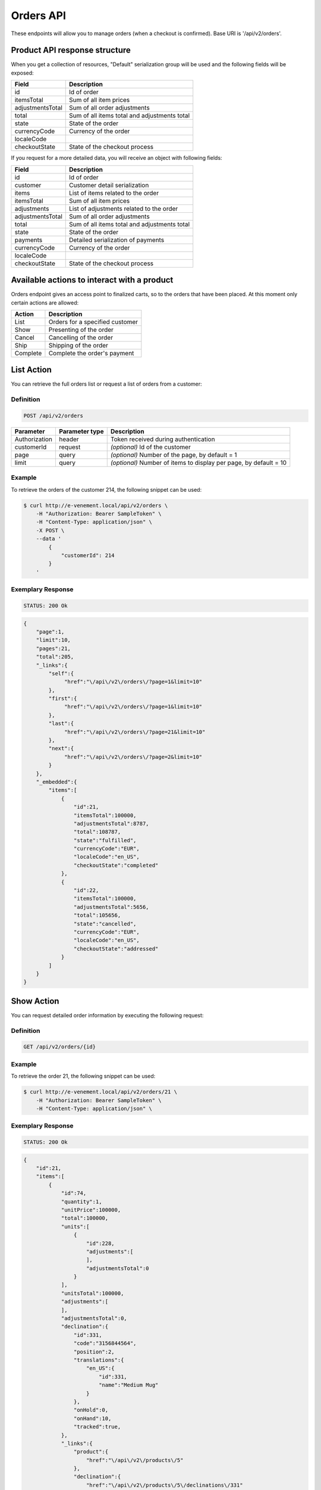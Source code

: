 Orders API
==========

These endpoints will allow you to manage orders (when a checkout is confirmed). Base URI is '/api/v2/orders'.

Product API response structure
------------------------------

When you get a collection of resources, "Default" serialization group will be used and the following fields will be exposed:

+------------------+----------------------------------------------+
| Field            | Description                                  |
+==================+==============================================+
| id               | Id of order                                  |
+------------------+----------------------------------------------+
| itemsTotal       | Sum of all item prices                       |
+------------------+----------------------------------------------+
| adjustmentsTotal | Sum of all order adjustments                 |
+------------------+----------------------------------------------+
| total            | Sum of all items total and adjustments total |
+------------------+----------------------------------------------+
| state            | State of the order                           |
+------------------+----------------------------------------------+
| currencyCode     | Currency of the order                        |
+------------------+----------------------------------------------+
| localeCode       |                                              |
+------------------+----------------------------------------------+
| checkoutState    | State of the checkout process                |
+------------------+----------------------------------------------+

If you request for a more detailed data, you will receive an object with following fields:

+------------------+----------------------------------------------+
| Field            | Description                                  |
+==================+==============================================+
| id               | Id of order                                  |
+------------------+----------------------------------------------+
| customer         | Customer detail serialization                |
+------------------+----------------------------------------------+
| items            | List of items related to the order           |
+------------------+----------------------------------------------+
| itemsTotal       | Sum of all item prices                       |
+------------------+----------------------------------------------+
| adjustments      | List of adjustments related to the order     |
+------------------+----------------------------------------------+
| adjustmentsTotal | Sum of all order adjustments                 |
+------------------+----------------------------------------------+
| total            | Sum of all items total and adjustments total |
+------------------+----------------------------------------------+
| state            | State of the order                           |
+------------------+----------------------------------------------+
| payments         | Detailed serialization of payments           |
+------------------+----------------------------------------------+
| currencyCode     | Currency of the order                        |
+------------------+----------------------------------------------+
| localeCode       |                                              |
+------------------+----------------------------------------------+
| checkoutState    | State of the checkout process                |
+------------------+----------------------------------------------+

Available actions to interact with a product
--------------------------------------------

Orders endpoint gives an access point to finalized carts, so to the orders that have been placed. At this moment only certain actions are allowed:

+------------------+----------------------------------------------+
| Action           | Description                                  |
+==================+==============================================+
| List             | Orders for a specified customer              |
+------------------+----------------------------------------------+
| Show             | Presenting of the order                      |
+------------------+----------------------------------------------+
| Cancel           | Cancelling of the order                      |
+------------------+----------------------------------------------+
| Ship             | Shipping of the order                        |
+------------------+----------------------------------------------+
| Complete         | Complete the order's payment                 |
+------------------+----------------------------------------------+

List Action
-----------

You can retrieve the full orders list or request a list of orders from a customer:

Definition
^^^^^^^^^^

.. code-block:: text

    POST /api/v2/orders
    
+---------------+----------------+-------------------------------------------------------------------+
| Parameter     | Parameter type | Description                                                       |
+===============+================+===================================================================+
| Authorization | header         | Token received during authentication                              |
+---------------+----------------+-------------------------------------------------------------------+
| customerId    | request        | *(optional)* Id of the customer                                   |
+---------------+----------------+-------------------------------------------------------------------+
| page          | query          | *(optional)* Number of the page, by default = 1                   |
+---------------+----------------+-------------------------------------------------------------------+
| limit         | query          | *(optional)* Number of items to display per page, by default = 10 |
+---------------+----------------+-------------------------------------------------------------------+

Example
^^^^^^^

To retrieve the orders of the customer 214, the following snippet can be used:

.. code-block:: bash

    $ curl http://e-venement.local/api/v2/orders \
        -H "Authorization: Bearer SampleToken" \
        -H "Content-Type: application/json" \
        -X POST \
        --data '
            {
                "customerId": 214
            }
        '

Exemplary Response
^^^^^^^^^^^^^^^^^^

.. code-block:: text

    STATUS: 200 Ok

.. code-block:: json

    {
        "page":1,
        "limit":10,
        "pages":21,
        "total":205,
        "_links":{
            "self":{
                 "href":"\/api\/v2\/orders\/?page=1&limit=10"
            },
            "first":{
                 "href":"\/api\/v2\/orders\/?page=1&limit=10"
            },
            "last":{
                 "href":"\/api\/v2\/orders\/?page=21&limit=10"
            },
            "next":{
                 "href":"\/api\/v2\/orders\/?page=2&limit=10"
            }
        },
        "_embedded":{
            "items":[
                {
                    "id":21,
                    "itemsTotal":100000,
                    "adjustmentsTotal":8787,
                    "total":108787,
                    "state":"fulfilled",
                    "currencyCode":"EUR",
                    "localeCode":"en_US",
                    "checkoutState":"completed"
                },
                {
                    "id":22,
                    "itemsTotal":100000,
                    "adjustmentsTotal":5656,
                    "total":105656,
                    "state":"cancelled",
                    "currencyCode":"EUR",
                    "localeCode":"en_US",
                    "checkoutState":"addressed"
                }
            ]
        }
    }


Show Action
-----------

You can request detailed order information by executing the following request:

Definition
^^^^^^^^^^

.. code-block:: text

    GET /api/v2/orders/{id}

+------------------------------+----------------+---------------------------------------+
| Parameter                    | Parameter type | Description                    
+==============================+================+=======================================+
| Authorization                | header         | Token received during authentication  
+------------------------------+----------------+---------------------------------------+
| id                           | url attribute  | Id of the requested resource          
+------------------------------+----------------+---------------------------------------+

Example
^^^^^^^

To retrieve the order 21, the following snippet can be used:

.. code-block:: bash

    $ curl http://e-venement.local/api/v2/orders/21 \
        -H "Authorization: Bearer SampleToken" \
        -H "Content-Type: application/json" \


Exemplary Response
^^^^^^^^^^^^^^^^^^

.. code-block:: text

    STATUS: 200 Ok

.. code-block:: json

    {
        "id":21,
        "items":[
            {
                "id":74,
                "quantity":1,
                "unitPrice":100000,
                "total":100000,
                "units":[
                    {
                        "id":228,
                        "adjustments":[
                        ],
                        "adjustmentsTotal":0
                    }
                ],
                "unitsTotal":100000,
                "adjustments":[
                ],
                "adjustmentsTotal":0,
                "declination":{
                    "id":331,
                    "code":"3156844564",
                    "position":2,
                    "translations":{
                        "en_US":{
                            "id":331,
                            "name":"Medium Mug"
                        }
                    },
                    "onHold":0,
                    "onHand":10,
                    "tracked":true,
                },
                "_links":{
                    "product":{
                        "href":"\/api\/v2\/products\/5"
                    },
                    "declination":{
                        "href":"\/api\/v2\/products\/5\/declinations\/331"
                    }
                }
            }
        ],
        "itemsTotal":100000,
        "adjustments":[
            {
                "id":249,
                "type":"shipping",
                "label":"UPS",
                "amount":8787
            }
        ],
        "adjustmentsTotal":8787,
        "total":108787,
        "state":"cart",
        "customer":{
            "id":1,
            "email":"shop@example.com",
            "firstName":"John",
            "lastName":"Doe",
            "_links":{
                "self":{
                    "href":"\/api\/v2\/customers\/1"
                }
            }
        },
        "payments":[
            {
                "id":21,
                "method":{
                    "id":1,
                    "code":"cash_on_delivery"
                },
                "amount":108787,
                "state":"cart"
            }
        ],
        "currencyCode":"EUR",
        "localeCode":"en_US",
        "checkoutState":"addressed"
    }


Cancel Action
-------------

You can cancel an already placed order by executing the following request:

Definition
^^^^^^^^^^

.. code-block:: text

    GET /api/v2/orders/cancel/{id}
    
+------------------------------+----------------+-----------------------------------------------------------------------------------------------------+
| Parameter                    | Parameter type | Description                                                                                         |
+==============================+================+=====================================================================================================+
| Authorization                | header         | Token received during authentication                                                                |
+------------------------------+----------------+-----------------------------------------------------------------------------------------------------+
| id                           | url attribute  | Id of the requested resource                                                               |
+------------------------------+----------------+-----------------------------------------------------------------------------------------------------+

Example
^^^^^^^

To cancel the order 21, the following snippet can be used:

.. code-block:: bash

    $ curl http://e-venement.local/api/v2/orders/cancel/21 \
        -H "Authorization: Bearer SampleToken" \
        -H "Content-Type: application/json" \


Exemplary Response
^^^^^^^^^^^^^^^^^^

.. code-block:: text

    STATUS: 204 No Content


Ship Action
-----------

You can ship an already placed order by executing the following request:

Definition
^^^^^^^^^^

.. code-block:: text

    GET /api/v2/orders/ship/{id}
    
+------------------------------+----------------+-----------------------------------------------------------------------------------------------------+
| Parameter                    | Parameter type | Description                                                                                         |
+==============================+================+=====================================================================================================+
| Authorization                | header         | Token received during authentication                                                                |
+------------------------------+----------------+-----------------------------------------------------------------------------------------------------+
| id                           | url attribute  | Id of the requested resource                                                               |
+------------------------------+----------------+-----------------------------------------------------------------------------------------------------+

Example
^^^^^^^

To ship the order 21, the following snippet can be used:

.. code-block:: bash

    $ curl http://e-venement.local/api/v2/orders/ship/21 \
        -H "Authorization: Bearer SampleToken" \
        -H "Content-Type: application/json" \


Exemplary Response
^^^^^^^^^^^^^^^^^^

.. code-block:: text

    STATUS: 204 No Content

Complete Action
---------------

You can complete the payment of an already placed order by executing the following request:

Definition
^^^^^^^^^^

.. code-block:: text

    GET /api/v2/orders/complete/{id}
    
+------------------------------+----------------+-----------------------------------------------------------------------------------------------------+
| Parameter                    | Parameter type | Description                                                                                         |
+==============================+================+=====================================================================================================+
| Authorization                | header         | Token received during authentication                                                                |
+------------------------------+----------------+-----------------------------------------------------------------------------------------------------+
| id                           | url attribute  | Id of the requested resource                                                               |
+------------------------------+----------------+-----------------------------------------------------------------------------------------------------+

Example
^^^^^^^

To complete the order 21, the following snippet can be used:

.. code-block:: bash

    $ curl http://e-venement.local/api/v2/orders/complete/21 \
        -H "Authorization: Bearer SampleToken" \
        -H "Content-Type: application/json" \


Exemplary Response
^^^^^^^^^^^^^^^^^^

.. code-block:: text

    STATUS: 204 No Content



